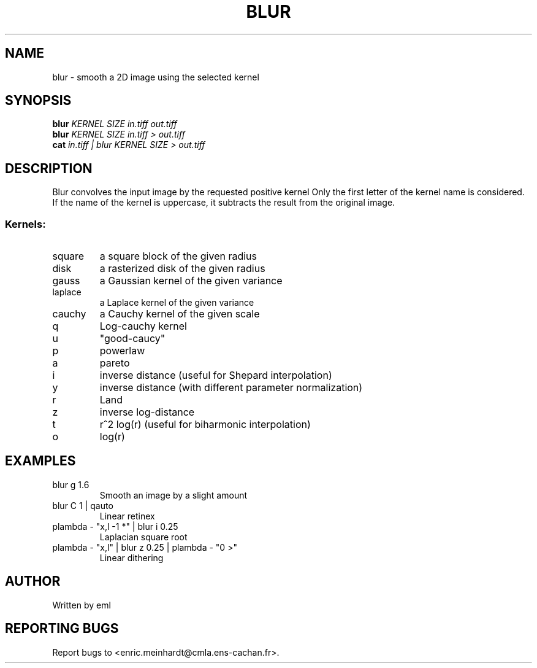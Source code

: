 .\" DO NOT MODIFY THIS FILE!  It was generated by help2man 1.44.1.
.TH BLUR "1" "May 2017" "imscript" "User Commands"
.SH NAME
blur \- smooth a 2D image using the selected kernel
.SH SYNOPSIS
.B blur
\fIKERNEL SIZE in.tiff out.tiff\fR
.br
.B blur
\fIKERNEL SIZE in.tiff > out.tiff\fR
.br
.B cat
\fIin.tiff | blur KERNEL SIZE > out.tiff\fR
.SH DESCRIPTION
Blur convolves the input image by the requested positive kernel
Only the first letter of the kernel name is considered.
If the name of the kernel is uppercase, it subtracts the result
from the original image.
.SS "Kernels:"
.TP
square
a square block of the given radius
.TP
disk
a rasterized disk of the given radius
.TP
gauss
a Gaussian kernel of the given variance
.TP
laplace
a Laplace kernel of the given variance
.TP
cauchy
a Cauchy kernel of the given scale
.TP
q
Log\-cauchy kernel
.TP
u
"good\-caucy"
.TP
p
powerlaw
.TP
a
pareto
.TP
i
inverse distance (useful for Shepard interpolation)
.TP
y
inverse distance (with different parameter normalization)
.TP
r
Land
.TP
z
inverse log\-distance
.TP
t
r^2 log(r)  (useful for biharmonic interpolation)
.TP
o
log(r)
.SH EXAMPLES
.TP
blur g 1.6
Smooth an image by a slight amount
.TP
blur C 1 | qauto
Linear retinex
.TP
plambda \- "x,l \-1 *" | blur i 0.25
Laplacian square root
.TP
plambda \- "x,l" | blur z 0.25 | plambda \- "0 >"
Linear dithering
.SH AUTHOR
Written by eml
.SH "REPORTING BUGS"
Report bugs to <enric.meinhardt@cmla.ens\-cachan.fr>.
